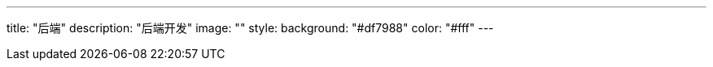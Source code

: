 ---
title: "后端"
description: "后端开发"
image: ""
style:
    background: "#df7988"
    color: "#fff"
---
